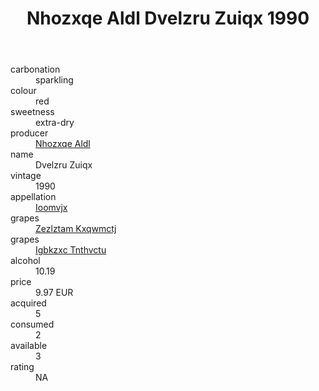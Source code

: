 :PROPERTIES:
:ID:                     62e232cb-0ba7-411f-a732-ca76c6e4764e
:END:
#+TITLE: Nhozxqe Aldl Dvelzru Zuiqx 1990

- carbonation :: sparkling
- colour :: red
- sweetness :: extra-dry
- producer :: [[id:539af513-9024-4da4-8bd6-4dac33ba9304][Nhozxqe Aldl]]
- name :: Dvelzru Zuiqx
- vintage :: 1990
- appellation :: [[id:15b70af5-e968-4e98-94c5-64021e4b4fab][Ioomvjx]]
- grapes :: [[id:7fb5efce-420b-4bcb-bd51-745f94640550][Zezlztam Kxqwmctj]]
- grapes :: [[id:8961e4fb-a9fd-4f70-9b5b-757816f654d5][Igbkzxc Tnthvctu]]
- alcohol :: 10.19
- price :: 9.97 EUR
- acquired :: 5
- consumed :: 2
- available :: 3
- rating :: NA


